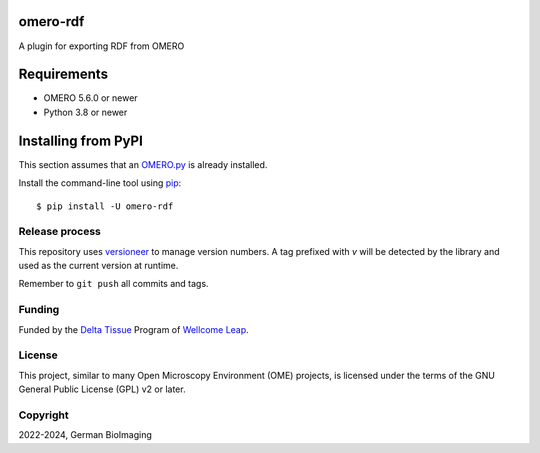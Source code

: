 .. image:: https://github.com/German-BioImaging/omero-rdf/workflows/OMERO/badge.svg
    :target: https://github.com/german-bioimaging/omero-rdf/actions

.. image:: https://badge.fury.io/py/omero-rdf.svg
    :target: https://badge.fury.io/py/omero-rdf

omero-rdf
=========

A plugin for exporting RDF from OMERO


Requirements
============

* OMERO 5.6.0 or newer
* Python 3.8 or newer


Installing from PyPI
====================

This section assumes that an `OMERO.py <https://github.com/ome/omero-py>`_ is already installed.

Install the command-line tool using `pip <https://pip.pypa.io/en/stable/>`_:

::

    $ pip install -U omero-rdf

Release process
---------------

This repository uses `versioneer <https://pypi.org/project/versioneer/>`_
to manage version numbers. A tag prefixed with `v` will be detected by
the library and used as the current version at runtime.

Remember to ``git push`` all commits and tags.

Funding
-------

Funded by the `Delta Tissue <https://wellcomeleap.org/delta-tissue/>`_
Program of `Wellcome Leap <https://wellcomeleap.org/>`_.

License
-------

This project, similar to many Open Microscopy Environment (OME) projects, is
licensed under the terms of the GNU General Public License (GPL) v2 or later.

Copyright
---------

2022-2024, German BioImaging
